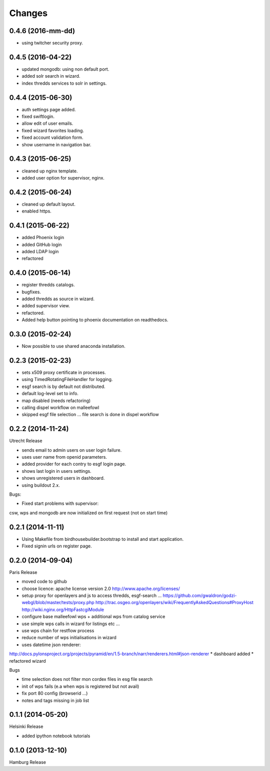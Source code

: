 Changes
*******

0.4.6 (2016-mm-dd)
==================

* using twitcher security proxy.

0.4.5 (2016-04-22)
==================

* updated mongodb: using non default port.
* added solr search in wizard.
* index thredds services to solr in settings.

0.4.4 (2015-06-30)
==================

* auth settings page added.
* fixed swiftlogin.
* allow edit of user emails.
* fixed wizard favorites loading.
* fixed account validation form.
* show username in navigation bar.

0.4.3 (2015-06-25)
==================

* cleaned up nginx template.
* added user option for supervisor, nginx.

0.4.2 (2015-06-24)
==================

* cleaned up default layout.
* enabled https.

0.4.1 (2015-06-22)
==================

* added Phoenix login
* added GitHub login
* added LDAP login
* refactored

0.4.0 (2015-06-14)
==================

* register thredds catalogs.
* bugfixes.
* added thredds as source in wizard.
* added supervisor view.
* refactored.
* Added help button pointing to phoenix documentation on readthedocs.

0.3.0 (2015-02-24)
==================

* Now possible to use shared anaconda installation.

0.2.3 (2015-02-23)
==================

* sets x509 proxy certificate in processes.
* using TimedRotatingFileHandler for logging.
* esgf search is by default not distributed.
* default log-level set to info.
* map disabled (needs refactoring)
* calling dispel workflow on malleefowl
* skipped esgf file selection ... file search is done in dispel workflow  

0.2.2 (2014-11-24)
==================

Utrecht Release

* sends email to admin users on user login failure.
* uses user name from openid parameters.
* added provider for each contry to esgf login page.
* shows last login in users settings.
* shows unregistered users in dashboard.
* using buildout 2.x.

Bugs:

* Fixed start problems with supervisor: 
csw, wps and mongodb are now initialized on first request (not on start time)

0.2.1 (2014-11-11)
==================

* Using Makefile from birdhousebuilder.bootstrap to install and start application.
* Fixed signin urls on register page.


0.2.0 (2014-09-04)
==================

Paris Release


* moved code to github
* choose licence: apache license version 2.0
  http://www.apache.org/licenses/
* setup proxy for openlayers and js to access thredds, esgf-search ...
  https://github.com/gwaldron/godzi-webgl/blob/master/tests/proxy.php
  http://trac.osgeo.org/openlayers/wiki/FrequentlyAskedQuestions#ProxyHost
  http://wiki.nginx.org/HttpFastcgiModule
* configure base malleefowl wps + additional wps from catalog service
* use simple wps calls in wizard for listings etc ...
* use wps chain for restflow process
* reduce number of wps initialisations in wizard
* uses datetime json renderer:
http://docs.pylonsproject.org/projects/pyramid/en/1.5-branch/narr/renderers.html#json-renderer
* dashboard added
* refactored wizard

Bugs

* time selection does not filter mon cordex files in esg file search
* init of wps fails (e.a when wps is registered but not avail)
* fix port 80 config (browserid ...)
* notes and tags missing in job list

0.1.1 (2014-05-20)
==================

Helsinki Release

* added ipython notebook tutorials

0.1.0 (2013-12-10)
==================

Hamburg Release

